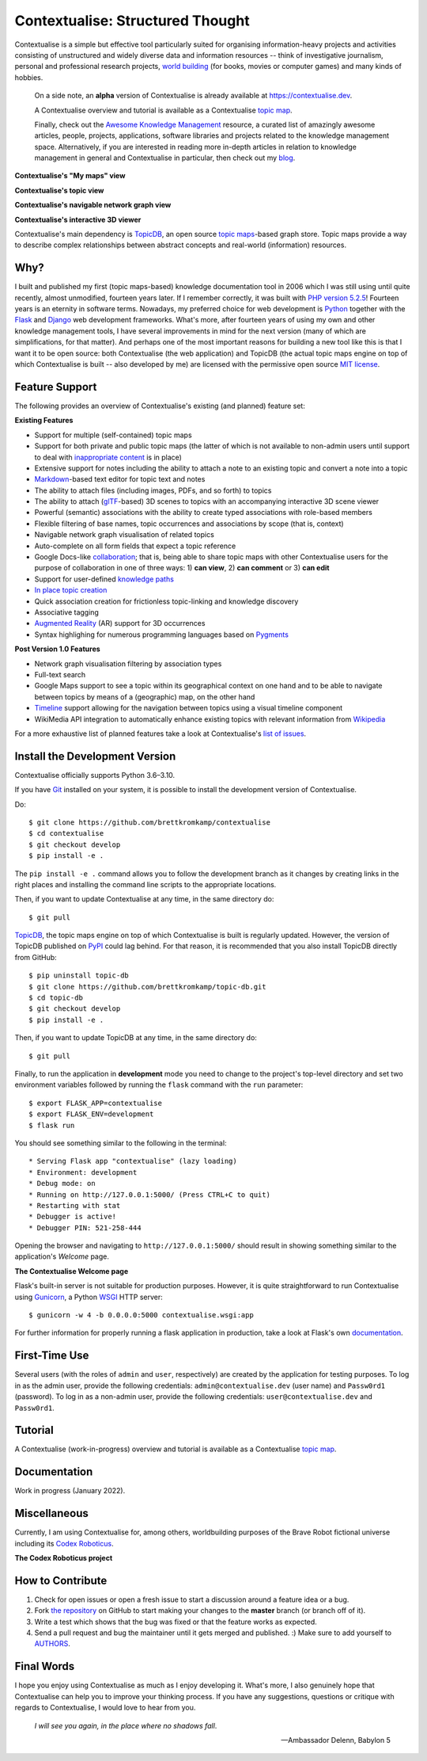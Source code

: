 Contextualise: Structured Thought
=================================

.. image:: resources/contextualise-logo.png
   :width: 560
   :alt: Contextualise logo

Contextualise is a simple but effective tool particularly suited for organising information-heavy projects and
activities consisting of unstructured and widely diverse data and information resources -- think of investigative journalism, personal and professional research projects, `world building`_ (for books, movies or computer games) and many kinds of hobbies.

    On a side note, an **alpha** version of Contextualise is already available at `https://contextualise.dev <https://contextualise.dev/>`_.

    A Contextualise overview and tutorial is available as a Contextualise `topic map <https://contextualise.dev/topics/view/1/home>`_.

    Finally, check out the `Awesome Knowledge Management <https://github.com/brettkromkamp/awesome-knowledge-management>`_ resource, a curated list of amazingly awesome articles, people, projects, applications, software libraries and projects related to the knowledge management space. Alternatively, if you are interested in reading more in-depth articles in relation to knowledge management in general and Contextualise in particular, then check out my `blog <https://brettkromkamp.com/>`_.

**Contextualise's "My maps" view**

.. image:: resources/my-maps.png
   :alt: Contextualise's "My maps" view

**Contextualise's topic view**

.. image:: resources/topic-view.png
   :alt: Contextualise's topic view

**Contextualise's navigable network graph view**

.. image:: resources/graph-view.png
   :alt: Contextualise's interactive network graph view (allowing for navigation between topics)

**Contextualise's interactive 3D viewer**

.. image:: resources/interactive-3d-viewer.png
   :alt: Contextualise's interactive 3D viewer

Contextualise's main dependency is `TopicDB`_, an open source `topic maps`_-based graph store. Topic maps provide a way to describe complex relationships between abstract concepts and real-world (information) resources.

Why?
----

I built and published my first (topic maps-based) knowledge documentation tool in 2006 which I was still using until quite recently, almost unmodified, fourteen years later. If I remember correctly, it was built with `PHP version 5.2.5`_! Fourteen years is an eternity in software terms. Nowadays, my preferred choice for web development is `Python`_ together with the `Flask`_ and `Django`_ web development frameworks. What's more, after fourteen years of using my own and other knowledge management tools, I have several improvements in mind for the next version (many of which are simplifications, for that matter). And perhaps one of the most important reasons for building a new tool like this is that I want it to be open source: both Contextualise (the web application) and TopicDB (the actual topic maps engine on top of which Contextualise is built -- also developed by me) are licensed with the permissive open source `MIT license`_.

Feature Support
---------------
The following provides an overview of Contextualise's existing (and planned) feature set:

**Existing Features**

* Support for multiple (self-contained) topic maps
* Support for both private and public topic maps (the latter of which is not available to non-admin users until support to deal with `inappropriate content <https://github.com/brettkromkamp/contextualise/issues/9>`_ is in place)
* Extensive support for notes including the ability to attach a note to an existing topic and convert a note into a topic
* `Markdown`_-based text editor for topic text and notes
* The ability to attach files (including images, PDFs, and so forth) to topics
* The ability to attach (`glTF`_-based) 3D scenes to topics with an accompanying interactive 3D scene viewer
* Powerful (semantic) associations with the ability to create typed associations with role-based members
* Flexible filtering of base names, topic occurrences and associations by scope (that is, context)
* Navigable network graph visualisation of related topics
* Auto-complete on all form fields that expect a topic reference
* Google Docs-like `collaboration <https://brettkromkamp.com/posts/contextualise-collaboration/>`_; that is, being able to share topic maps with other Contextualise users for the purpose of collaboration in one of three ways: 1) **can view**, 2) **can comment** or 3) **can edit**
* Support for user-defined `knowledge paths <https://brettkromkamp.com/posts/knowledge-paths/>`_
* `In place topic creation <https://brettkromkamp.com/posts/in-place-topic-creation/>`_
* Quick association creation for frictionless topic-linking and knowledge discovery
* Associative tagging
* `Augmented Reality <https://en.wikipedia.org/wiki/Augmented_reality>`_ (AR) support for 3D occurrences
* Syntax highlighing for numerous programming languages based on `Pygments <https://pygments.org/docs/>`_

**Post Version 1.0 Features**

* Network graph visualisation filtering by association types
* Full-text search
* Google Maps support to see a topic within its geographical context on one hand and to be able to navigate between topics by means of a (geographic) map, on the other hand
* `Timeline <https://timeline.knightlab.com/docs/index.html>`_ support allowing for the navigation between topics using a visual timeline component
* WikiMedia API integration to automatically enhance existing topics with relevant information from `Wikipedia <https://www.wikipedia.org/>`_

For a more exhaustive list of planned features take a look at Contextualise's `list of issues <https://github.com/brettkromkamp/contextualise/issues>`_.

Install the Development Version
-------------------------------

Contextualise officially supports Python 3.6–3.10.

If you have `Git <https://git-scm.com/>`_ installed on your system, it is possible to install the development version of Contextualise.

Do::

    $ git clone https://github.com/brettkromkamp/contextualise
    $ cd contextualise
    $ git checkout develop
    $ pip install -e .

The ``pip install -e .`` command allows you to follow the development branch as it changes by creating links in the right places and installing the command line scripts to the appropriate locations.

Then, if you want to update Contextualise at any time, in the same directory do::

    $ git pull

`TopicDB`_, the topic maps engine on top of which Contextualise is built is regularly updated. However, the version of TopicDB published on `PyPI <https://pypi.org/project/topic-db/>`_ could lag behind. For that reason, it is recommended that you also install TopicDB directly from GitHub::

    $ pip uninstall topic-db
    $ git clone https://github.com/brettkromkamp/topic-db.git
    $ cd topic-db
    $ git checkout develop
    $ pip install -e .

Then, if you want to update TopicDB at any time, in the same directory do::

    $ git pull

Finally, to run the application in **development** mode you need to change to the project's top-level directory and set two environment variables followed by running the ``flask`` command with the ``run`` parameter::

    $ export FLASK_APP=contextualise
    $ export FLASK_ENV=development
    $ flask run

You should see something similar to the following in the terminal::

    * Serving Flask app "contextualise" (lazy loading)
    * Environment: development
    * Debug mode: on
    * Running on http://127.0.0.1:5000/ (Press CTRL+C to quit)
    * Restarting with stat
    * Debugger is active!
    * Debugger PIN: 521-258-444

Opening the browser and navigating to ``http://127.0.0.1:5000/`` should result in showing something similar to the application's *Welcome* page.

**The Contextualise Welcome page**

.. image:: resources/landing-page.png
   :alt: The Contextualise Welcome page

Flask's built-in server is not suitable for production purposes. However, it is quite straightforward to run
Contextualise using `Gunicorn <https://gunicorn.org/>`_, a Python `WSGI <https://en.wikipedia.org/wiki/Web_Server_Gateway_Interface>`_ HTTP server::

    $ gunicorn -w 4 -b 0.0.0.0:5000 contextualise.wsgi:app

For further information for properly running a flask application in production, take a look at Flask's own
`documentation <https://flask.palletsprojects.com/en/1.1.x/deploying/#deployment>`_.

First-Time Use
--------------

Several users (with the roles of ``admin`` and ``user``, respectively) are created by the application for testing purposes. To log in as the admin user, provide the following credentials:
``admin@contextualise.dev`` (user name) and ``Passw0rd1`` (password). To log in as a non-admin user, provide the following credentials: ``user@contextualise.dev`` and ``Passw0rd1``.

Tutorial
--------

A Contextualise (work-in-progress) overview and tutorial is available as a Contextualise `topic map <https://contextualise.dev/topics/view/1/home>`_.

Documentation
-------------

Work in progress (January 2022).

Miscellaneous
-------------

Currently, I am using Contextualise for, among others, worldbuilding purposes of the Brave Robot fictional universe including its `Codex Roboticus <https://brettkromkamp.com/posts/codex-roboticus/>`_.

**The Codex Roboticus project**

.. image:: resources/codex-roboticus1.png
   :alt: The Codex Roboticus project

How to Contribute
-----------------

#. Check for open issues or open a fresh issue to start a discussion around a feature idea or a bug.
#. Fork `the repository`_ on GitHub to start making your changes to the **master** branch (or branch off of it).
#. Write a test which shows that the bug was fixed or that the feature works as expected.
#. Send a pull request and bug the maintainer until it gets merged and published. :) Make sure to add yourself to AUTHORS_.

Final Words
-----------
I hope you enjoy using Contextualise as much as I enjoy developing it. What's more,  I also  genuinely hope that Contextualise can help you to improve your thinking process. If you have any suggestions, questions or critique with regards to Contextualise, I would love to hear from you.

.. epigraph::
   *I will see you again, in the place where no shadows fall*.

   -- Ambassador Delenn, Babylon 5

.. _topic maps: https://msdn.microsoft.com/en-us/library/aa480048.aspx
.. _world building: https://en.wikipedia.org/wiki/Worldbuilding
.. _TopicDB: https://github.com/brettkromkamp/topic-db
.. _PHP version 5.2.5: http://php.net/ChangeLog-5.php#5.2.5
.. _Python: https://www.python.org/
.. _Flask: http://flask.pocoo.org/docs/1.0/
.. _Django: https://www.djangoproject.com/
.. _MIT license: https://github.com/brettkromkamp/contextualise/blob/master/LICENSE
.. _the repository: https://github.com/brettkromkamp/contextualise
.. _AUTHORS: https://github.com/brettkromkamp/contextualise/blob/master/AUTHORS.rst
.. _Markdown: https://daringfireball.net/projects/markdown/syntax
.. _glTF: https://www.khronos.org/gltf/
